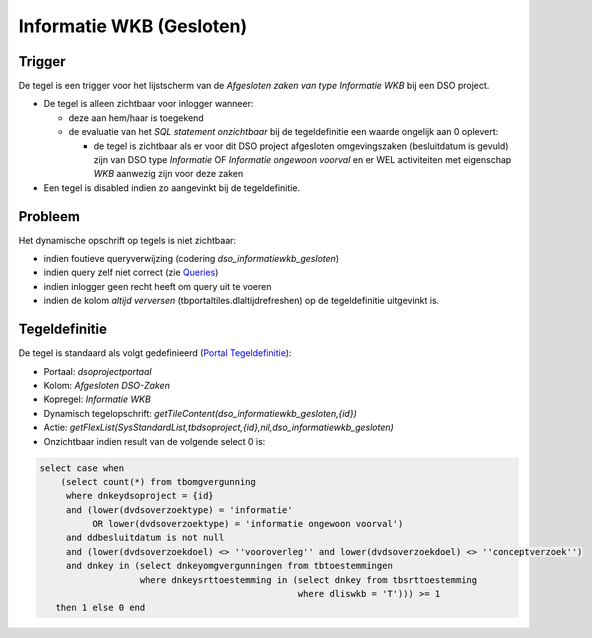 Informatie WKB (Gesloten)
=========================

Trigger
-------

De tegel is een trigger voor het lijstscherm van de *Afgesloten zaken
van type Informatie WKB* bij een DSO project.

-  De tegel is alleen zichtbaar voor inlogger wanneer:

   -  deze aan hem/haar is toegekend
   -  de evaluatie van het *SQL statement onzichtbaar* bij de
      tegeldefinitie een waarde ongelijk aan 0 oplevert:

      -  de tegel is zichtbaar als er voor dit DSO project afgesloten
         omgevingszaken (besluitdatum is gevuld) zijn van DSO type
         *Informatie* OF *Informatie ongewoon voorval* en er WEL
         activiteiten met eigenschap *WKB* aanwezig zijn voor deze zaken

-  Een tegel is disabled indien zo aangevinkt bij de tegeldefinitie.

Probleem
--------

Het dynamische opschrift op tegels is niet zichtbaar:

-  indien foutieve queryverwijzing (codering
   *dso_informatiewkb_gesloten*)
-  indien query zelf niet correct (zie
   `Queries </docs/instellen_inrichten/queries.md>`__)
-  indien inlogger geen recht heeft om query uit te voeren
-  indien de kolom *altijd verversen* (tbportaltiles.dlaltijdrefreshen)
   op de tegeldefinitie uitgevinkt is.

Tegeldefinitie
--------------

De tegel is standaard als volgt gedefinieerd (`Portal
Tegeldefinitie </docs/instellen_inrichten/portaldefinitie/portal_tegel.md>`__):

-  Portaal: *dsoprojectportaal*
-  Kolom: *Afgesloten DSO-Zaken*
-  Kopregel: *Informatie WKB*
-  Dynamisch tegelopschrift:
   *getTileContent(dso_informatiewkb_gesloten,{id})*
-  Actie:
   *getFlexList(SysStandardList,tbdsoproject,{id},nil,dso_informatiewkb_gesloten)*
-  Onzichtbaar indien result van de volgende select 0 is:

.. code:: sql

   select case when
       (select count(*) from tbomgvergunning
        where dnkeydsoproject = {id}
        and (lower(dvdsoverzoektype) = 'informatie'
             OR lower(dvdsoverzoektype) = 'informatie ongewoon voorval')
        and ddbesluitdatum is not null
        and (lower(dvdsoverzoekdoel) <> ''vooroverleg'' and lower(dvdsoverzoekdoel) <> ''conceptverzoek'')
        and dnkey in (select dnkeyomgvergunningen from tbtoestemmingen
                      where dnkeysrttoestemming in (select dnkey from tbsrttoestemming
                                                    where dliswkb = 'T'))) >= 1
      then 1 else 0 end
